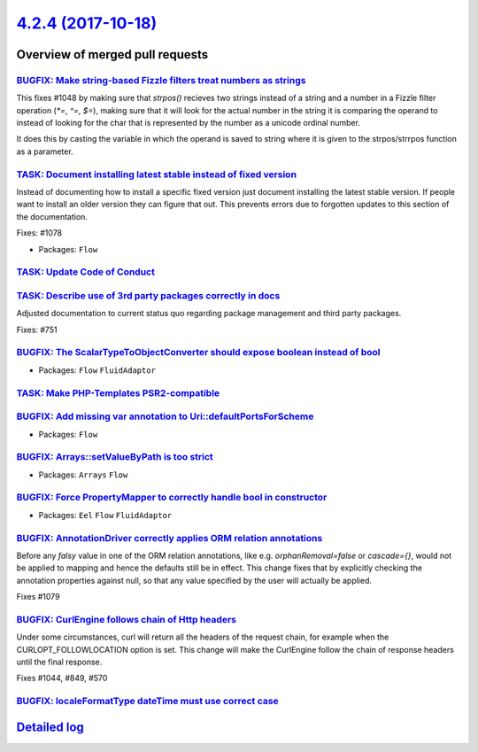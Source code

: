 `4.2.4 (2017-10-18) <https://github.com/neos/flow-development-collection/releases/tag/4.2.4>`_
==============================================================================================

Overview of merged pull requests
~~~~~~~~~~~~~~~~~~~~~~~~~~~~~~~~

`BUGFIX: Make string-based Fizzle filters treat numbers as strings <https://github.com/neos/flow-development-collection/pull/1085>`_
------------------------------------------------------------------------------------------------------------------------------------

This fixes #1048 by making sure that `strpos()` recieves two strings instead of a
string and a number in a Fizzle filter operation (`*=`, `^=`, `$=`), making sure that
it will look for the actual number in the string it is comparing the operand to instead
of looking for the char that is represented by the number as a unicode ordinal number.

It does this by casting the variable in which the operand is saved to string where it
is given to the strpos/strrpos function as a parameter.

`TASK: Document installing latest stable instead of fixed version <https://github.com/neos/flow-development-collection/pull/1092>`_
-----------------------------------------------------------------------------------------------------------------------------------

Instead of documenting how to install a specific fixed version
just document installing the latest stable version. If people
want to install an older version they can figure that out.
This prevents errors due to forgotten updates to this section
of the documentation.

Fixes: #1078

* Packages: ``Flow``

`TASK: Update Code of Conduct <https://github.com/neos/flow-development-collection/pull/1098>`_
-----------------------------------------------------------------------------------------------

`TASK: Describe use of 3rd party packages correctly in docs <https://github.com/neos/flow-development-collection/pull/1090>`_
-----------------------------------------------------------------------------------------------------------------------------

Adjusted documentation to current status quo regarding package
management and third party packages.

Fixes: #751

`BUGFIX: The ScalarTypeToObjectConverter should expose boolean instead of bool <https://github.com/neos/flow-development-collection/pull/1087>`_
------------------------------------------------------------------------------------------------------------------------------------------------

* Packages: ``Flow`` ``FluidAdaptor``

`TASK: Make PHP-Templates PSR2-compatible <https://github.com/neos/flow-development-collection/pull/1081>`_
-----------------------------------------------------------------------------------------------------------

`BUGFIX: Add missing var annotation to Uri::defaultPortsForScheme <https://github.com/neos/flow-development-collection/pull/1093>`_
-----------------------------------------------------------------------------------------------------------------------------------

* Packages: ``Flow``

`BUGFIX: Arrays::setValueByPath is too strict <https://github.com/neos/flow-development-collection/pull/1089>`_
---------------------------------------------------------------------------------------------------------------

* Packages: ``Arrays`` ``Flow``

`BUGFIX: Force PropertyMapper to correctly handle bool in constructor <https://github.com/neos/flow-development-collection/pull/1083>`_
---------------------------------------------------------------------------------------------------------------------------------------

* Packages: ``Eel`` ``Flow`` ``FluidAdaptor``

`BUGFIX: AnnotationDriver correctly applies ORM relation annotations <https://github.com/neos/flow-development-collection/pull/1080>`_
--------------------------------------------------------------------------------------------------------------------------------------

Before any `falsy` value in one of the ORM relation annotations, like e.g. `orphanRemoval=false` or `cascade={}`, would not be applied to mapping and hence the defaults still be in effect. This change fixes that by explicitly checking the annotation properties against null, so that any value specified by the user will actually be applied.

Fixes #1079 

`BUGFIX: CurlEngine follows chain of Http headers <https://github.com/neos/flow-development-collection/pull/1057>`_
-------------------------------------------------------------------------------------------------------------------

Under some circumstances, curl will return all the headers of the request
chain, for example when the CURLOPT_FOLLOWLOCATION option is set.
This change will make the CurlEngine follow the chain of response headers
until the final response.

Fixes #1044,  #849, #570

`BUGFIX: localeFormatType dateTime must use correct case <https://github.com/neos/flow-development-collection/pull/1021>`_
--------------------------------------------------------------------------------------------------------------------------

`Detailed log <https://github.com/neos/flow-development-collection/compare/4.2.3...4.2.4>`_
~~~~~~~~~~~~~~~~~~~~~~~~~~~~~~~~~~~~~~~~~~~~~~~~~~~~~~~~~~~~~~~~~~~~~~~~~~~~~~~~~~~~~~~~~~~
